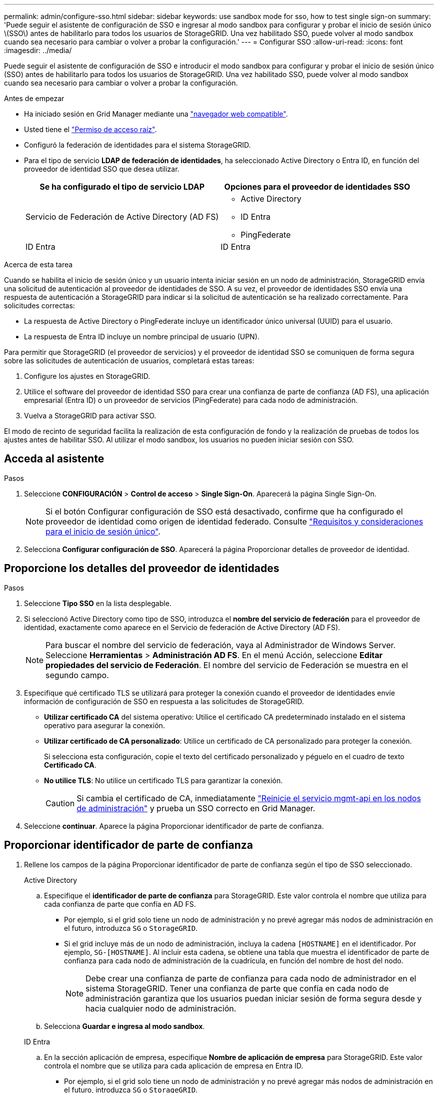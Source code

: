 ---
permalink: admin/configure-sso.html 
sidebar: sidebar 
keywords: use sandbox mode for sso, how to test single sign-on 
summary: 'Puede seguir el asistente de configuración de SSO e ingresar al modo sandbox para configurar y probar el inicio de sesión único \(SSO\) antes de habilitarlo para todos los usuarios de StorageGRID. Una vez habilitado SSO, puede volver al modo sandbox cuando sea necesario para cambiar o volver a probar la configuración.' 
---
= Configurar SSO
:allow-uri-read: 
:icons: font
:imagesdir: ../media/


[role="lead"]
Puede seguir el asistente de configuración de SSO e introducir el modo sandbox para configurar y probar el inicio de sesión único (SSO) antes de habilitarlo para todos los usuarios de StorageGRID. Una vez habilitado SSO, puede volver al modo sandbox cuando sea necesario para cambiar o volver a probar la configuración.

.Antes de empezar
* Ha iniciado sesión en Grid Manager mediante una link:../admin/web-browser-requirements.html["navegador web compatible"].
* Usted tiene el link:admin-group-permissions.html["Permiso de acceso raíz"].
* Configuró la federación de identidades para el sistema StorageGRID.
* Para el tipo de servicio *LDAP de federación de identidades*, ha seleccionado Active Directory o Entra ID, en función del proveedor de identidad SSO que desea utilizar.
+
[cols="1a,1a"]
|===
| Se ha configurado el tipo de servicio LDAP | Opciones para el proveedor de identidades SSO 


 a| 
Servicio de Federación de Active Directory (AD FS)
 a| 
** Active Directory
** ID Entra
** PingFederate




 a| 
ID Entra
 a| 
ID Entra

|===


.Acerca de esta tarea
Cuando se habilita el inicio de sesión único y un usuario intenta iniciar sesión en un nodo de administración, StorageGRID envía una solicitud de autenticación al proveedor de identidades de SSO. A su vez, el proveedor de identidades SSO envía una respuesta de autenticación a StorageGRID para indicar si la solicitud de autenticación se ha realizado correctamente. Para solicitudes correctas:

* La respuesta de Active Directory o PingFederate incluye un identificador único universal (UUID) para el usuario.
* La respuesta de Entra ID incluye un nombre principal de usuario (UPN).


Para permitir que StorageGRID (el proveedor de servicios) y el proveedor de identidad SSO se comuniquen de forma segura sobre las solicitudes de autenticación de usuarios, completará estas tareas:

. Configure los ajustes en StorageGRID.
. Utilice el software del proveedor de identidad SSO para crear una confianza de parte de confianza (AD FS), una aplicación empresarial (Entra ID) o un proveedor de servicios (PingFederate) para cada nodo de administración.
. Vuelva a StorageGRID para activar SSO.


El modo de recinto de seguridad facilita la realización de esta configuración de fondo y la realización de pruebas de todos los ajustes antes de habilitar SSO. Al utilizar el modo sandbox, los usuarios no pueden iniciar sesión con SSO.



== Acceda al asistente

.Pasos
. Seleccione *CONFIGURACIÓN* > *Control de acceso* > *Single Sign-On*. Aparecerá la página Single Sign-On.
+

NOTE: Si el botón Configurar configuración de SSO está desactivado, confirme que ha configurado el proveedor de identidad como origen de identidad federado. Consulte link:requirements-for-sso.html["Requisitos y consideraciones para el inicio de sesión único"].

. Selecciona *Configurar configuración de SSO*. Aparecerá la página Proporcionar detalles de proveedor de identidad.




== Proporcione los detalles del proveedor de identidades

.Pasos
. Seleccione *Tipo SSO* en la lista desplegable.
. Si seleccionó Active Directory como tipo de SSO, introduzca el *nombre del servicio de federación* para el proveedor de identidad, exactamente como aparece en el Servicio de federación de Active Directory (AD FS).
+

NOTE: Para buscar el nombre del servicio de federación, vaya al Administrador de Windows Server. Seleccione *Herramientas* > *Administración AD FS*. En el menú Acción, seleccione *Editar propiedades del servicio de Federación*. El nombre del servicio de Federación se muestra en el segundo campo.

. Especifique qué certificado TLS se utilizará para proteger la conexión cuando el proveedor de identidades envíe información de configuración de SSO en respuesta a las solicitudes de StorageGRID.
+
** *Utilizar certificado CA* del sistema operativo: Utilice el certificado CA predeterminado instalado en el sistema operativo para asegurar la conexión.
** *Utilizar certificado de CA personalizado*: Utilice un certificado de CA personalizado para proteger la conexión.
+
Si selecciona esta configuración, copie el texto del certificado personalizado y péguelo en el cuadro de texto *Certificado CA*.

** *No utilice TLS*: No utilice un certificado TLS para garantizar la conexión.
+

CAUTION: Si cambia el certificado de CA, inmediatamente link:../maintain/starting-or-restarting-service.html["Reinicie el servicio mgmt-api en los nodos de administración"] y prueba un SSO correcto en Grid Manager.



. Seleccione *continuar*. Aparece la página Proporcionar identificador de parte de confianza.




== [[enter-sandbox-mode]]Proporcionar identificador de parte de confianza

. Rellene los campos de la página Proporcionar identificador de parte de confianza según el tipo de SSO seleccionado.
+
[role="tabbed-block"]
====
.Active Directory
--
.. Especifique el *identificador de parte de confianza* para StorageGRID. Este valor controla el nombre que utiliza para cada confianza de parte que confía en AD FS.
+
*** Por ejemplo, si el grid solo tiene un nodo de administración y no prevé agregar más nodos de administración en el futuro, introduzca `SG` o `StorageGRID`.
*** Si el grid incluye más de un nodo de administración, incluya la cadena `[HOSTNAME]` en el identificador. Por ejemplo, `SG-[HOSTNAME]`. Al incluir esta cadena, se obtiene una tabla que muestra el identificador de parte de confianza para cada nodo de administración de la cuadrícula, en función del nombre de host del nodo.
+

NOTE: Debe crear una confianza de parte de confianza para cada nodo de administrador en el sistema StorageGRID. Tener una confianza de parte que confía en cada nodo de administración garantiza que los usuarios puedan iniciar sesión de forma segura desde y hacia cualquier nodo de administración.



.. Selecciona *Guardar e ingresa al modo sandbox*.


--
.ID Entra
--
.. En la sección aplicación de empresa, especifique *Nombre de aplicación de empresa* para StorageGRID. Este valor controla el nombre que se utiliza para cada aplicación de empresa en Entra ID.
+
*** Por ejemplo, si el grid solo tiene un nodo de administración y no prevé agregar más nodos de administración en el futuro, introduzca `SG` o `StorageGRID`.
*** Si el grid incluye más de un nodo de administración, incluya la cadena `[HOSTNAME]` en el identificador. Por ejemplo, `SG-[HOSTNAME]`. Al incluir esta cadena, se obtiene una tabla que muestra un nombre de aplicación de empresa para cada nodo de administración del sistema, según el nombre de host del nodo.
+

NOTE: Debe crear una aplicación empresarial para cada nodo administrador en el sistema StorageGRID. Disponer de una aplicación empresarial para cada nodo de administración garantiza que los usuarios puedan iniciar sesión de forma segura en cualquier nodo de administración.



.. Siga los pasos de link:../admin/creating-enterprise-application-entra-id.html["Cree aplicaciones empresariales en Entra ID"] para crear una aplicación de empresa para cada nodo de administración que se muestra en la tabla.
.. En Entra ID, copie la URL de metadatos de federación para cada aplicación de empresa. A continuación, pegue esta URL en el campo *URL* de metadatos de Federación correspondiente de StorageGRID.
.. Después de haber copiado y pegado una URL de metadatos de federación para todos los nodos de administración, seleccione *Guardar e ingrese al modo sandbox*.


--
.PingFederate
--
.. En la sección Proveedor de servicios (SP), especifique *ID de conexión SP* para StorageGRID. Este valor controla el nombre que utiliza para cada conexión SP en PingFederate.
+
*** Por ejemplo, si el grid solo tiene un nodo de administración y no prevé agregar más nodos de administración en el futuro, introduzca `SG` o `StorageGRID`.
*** Si el grid incluye más de un nodo de administración, incluya la cadena `[HOSTNAME]` en el identificador. Por ejemplo, `SG-[HOSTNAME]`. Al incluir esta cadena, se obtiene una tabla que muestra el identificador de conexión de SP para cada nodo de administración del sistema, según el nombre de host del nodo.
+

NOTE: Debe crear una conexión de SP para cada nodo de administrador en el sistema StorageGRID. Tener una conexión de SP para cada nodo de administrador garantiza que los usuarios puedan iniciar sesión de forma segura en cualquier nodo de administrador.



.. Especifique la dirección URL de metadatos de federación para cada nodo de administración en el campo *URL de metadatos de Federación*.
+
Utilice el siguiente formato:

+
[listing]
----
https://<Federation Service Name>:<port>/pf/federation_metadata.ping?PartnerSpId=<SP Connection ID>
----
.. Selecciona *Guardar e ingresa al modo sandbox*.


--
====




== Configurar las confianzas de partes de confianza, las aplicaciones de la empresa o las conexiones de SP

Después de guardar la configuración y entrar en el modo sandbox, puede completar y probar la configuración para el tipo de SSO seleccionado.

StorageGRID puede permanecer en modo de recinto limitado siempre que sea necesario. Sin embargo, solo los usuarios federados y los usuarios locales pueden iniciar sesión.

[role="tabbed-block"]
====
.Active Directory
--
.Pasos
. Vaya a Servicios de Federación de Active Directory (AD FS).
. Cree una o más confianzas de parte de confianza para StorageGRID, utilizando cada identificador de parte de confianza que se muestra en la tabla de la página Configurar SSO.
+
Debe crear una confianza para cada nodo de administrador que se muestra en la tabla.

+
Para obtener instrucciones, vaya a link:../admin/creating-relying-party-trusts-in-ad-fs.html["Crear confianzas de parte de confianza en AD FS"].



--
.ID Entra
--
.Pasos
. En la página Single Sign-On del nodo de administrador al que ha iniciado sesión actualmente, seleccione el botón para descargar y guardar los metadatos SAML.
. A continuación, para cualquier otro nodo de administrador en el grid, repita estos pasos:
+
.. Inicie sesión en el nodo.
.. Seleccione *CONFIGURACIÓN* > *Control de acceso* > *Single Sign-On*.
.. Descargue y guarde los metadatos de SAML de ese nodo.


. Vaya al portal de Azure.
. Siga los pasos de link:../admin/creating-enterprise-application-entra-id.html["Cree aplicaciones empresariales en Entra ID"] para cargar el archivo de metadatos SAML para cada nodo de administración en su aplicación empresarial Entra ID correspondiente.


--
.PingFederate
--
.Pasos
. En la página Single Sign-On del nodo de administrador al que ha iniciado sesión actualmente, seleccione el botón para descargar y guardar los metadatos SAML.
. A continuación, para cualquier otro nodo de administrador en el grid, repita estos pasos:
+
.. Inicie sesión en el nodo.
.. Seleccione *CONFIGURACIÓN* > *Control de acceso* > *Single Sign-On*.
.. Descargue y guarde los metadatos de SAML de ese nodo.


. Vaya a PingFederate.
. link:../admin/creating-sp-connection-ping.html["Cree una o varias conexiones de proveedor de servicios (SP) para StorageGRID"]. Utilice el identificador de conexión de SP para cada nodo de administración (que se muestra en la tabla de la página Configurar SSO) y los metadatos de SAML que descargó para ese nodo de administración.
+
Debe crear una conexión de SP para cada nodo de administrador que se muestra en la tabla.



--
====


== [[TEST-sso]]Configuración de prueba

Antes de aplicar el uso de inicio de sesión único para todo el sistema StorageGRID, confirme que el inicio de sesión único y el cierre de sesión único estén configurados correctamente para cada nodo de administración.

[role="tabbed-block"]
====
.Active Directory
--
.Pasos
. En la página Configure SSO, busque el enlace en el paso Test configuration del asistente.
+
La dirección URL se deriva del valor introducido en el campo *Nombre de servicio de Federación*.

. Seleccione el enlace, o copie y pegue la URL en un navegador para acceder a la página de inicio de sesión del proveedor de identidades.
. Para confirmar que puede utilizar SSO para iniciar sesión en StorageGRID, seleccione *Iniciar sesión en uno de los siguientes sitios*, seleccione el identificador de la parte que confía para su nodo de administración principal y seleccione *Iniciar sesión*.
. Introduzca el nombre de usuario y la contraseña federados.
+
** Si las operaciones de inicio de sesión y cierre de sesión SSO se realizan correctamente, se muestra un mensaje de éxito.
** Si la operación de SSO se realiza sin errores, se muestra un mensaje de error. Solucione el problema, borre las cookies del navegador e inténtelo de nuevo.


. Repita estos pasos para verificar la conexión SSO para cada nodo de administrador en el grid.


--
.ID Entra
--
.Pasos
. Vaya a la página Single Sign-On del portal de Azure.
. Seleccione *probar esta aplicación*.
. Introduzca las credenciales de un usuario federado.
+
** Si las operaciones de inicio de sesión y cierre de sesión SSO se realizan correctamente, se muestra un mensaje de éxito.
** Si la operación de SSO se realiza sin errores, se muestra un mensaje de error. Solucione el problema, borre las cookies del navegador e inténtelo de nuevo.


. Repita estos pasos para verificar la conexión SSO para cada nodo de administrador en el grid.


--
.PingFederate
--
.Pasos
. En la página Configure SSO, seleccione el primer enlace del mensaje de modo sandbox.
+
Seleccione y pruebe un enlace cada vez.

. Introduzca las credenciales de un usuario federado.
+
** Si las operaciones de inicio de sesión y cierre de sesión SSO se realizan correctamente, se muestra un mensaje de éxito.
** Si la operación de SSO se realiza sin errores, se muestra un mensaje de error. Solucione el problema, borre las cookies del navegador e inténtelo de nuevo.


. Seleccione el siguiente enlace para verificar la conexión de SSO para cada nodo de administrador de la cuadrícula.
+
Si ve un mensaje Página caducada, seleccione el botón *Atrás* de su explorador y vuelva a enviar sus credenciales.



--
====


== Active el inicio de sesión único

Una vez que haya confirmado que puede usar SSO para iniciar sesión en cada nodo de administración, puede habilitar SSO en todo el sistema StorageGRID.


TIP: Cuando SSO está habilitado, todos los usuarios deben utilizar SSO para acceder a Grid Manager, al arrendatario Manager, a la API de gestión de grid y a la API de gestión de inquilinos. Los usuarios locales ya no pueden acceder a StorageGRID.

.Pasos
. En el paso Configuración de prueba del asistente de configuración de SSO, seleccione *Habilitar SSO*.
. Revise el mensaje de advertencia y seleccione *Habilitar SSO*.
+
El inicio de sesión único ahora está activado. Aparece la página Single Sign-On y ahora incluye los detalles del SSO que acaba de configurar.

. Para editar la configuración, seleccione *Editar*.
. Para desactivar el inicio de sesión único, seleccione *Desactivar SSO*.



TIP: Si utiliza el portal de Azure y accede a StorageGRID desde el mismo equipo que utiliza para acceder a Entra ID, asegúrese de que el usuario del portal de Azure también es un usuario autorizado de StorageGRID (un usuario de un grupo federado que se ha importado a StorageGRID o cierre sesión del portal de Azure antes de intentar iniciar sesión en StorageGRID.
